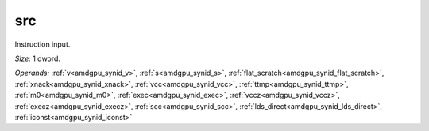 ..
    **************************************************
    *                                                *
    *   Automatically generated file, do not edit!   *
    *                                                *
    **************************************************

.. _amdgpu_synid906_src32_3:

src
===========================

Instruction input.

*Size:* 1 dword.

*Operands:* :ref:`v<amdgpu_synid_v>`, :ref:`s<amdgpu_synid_s>`, :ref:`flat_scratch<amdgpu_synid_flat_scratch>`, :ref:`xnack<amdgpu_synid_xnack>`, :ref:`vcc<amdgpu_synid_vcc>`, :ref:`ttmp<amdgpu_synid_ttmp>`, :ref:`m0<amdgpu_synid_m0>`, :ref:`exec<amdgpu_synid_exec>`, :ref:`vccz<amdgpu_synid_vccz>`, :ref:`execz<amdgpu_synid_execz>`, :ref:`scc<amdgpu_synid_scc>`, :ref:`lds_direct<amdgpu_synid_lds_direct>`, :ref:`iconst<amdgpu_synid_iconst>`
